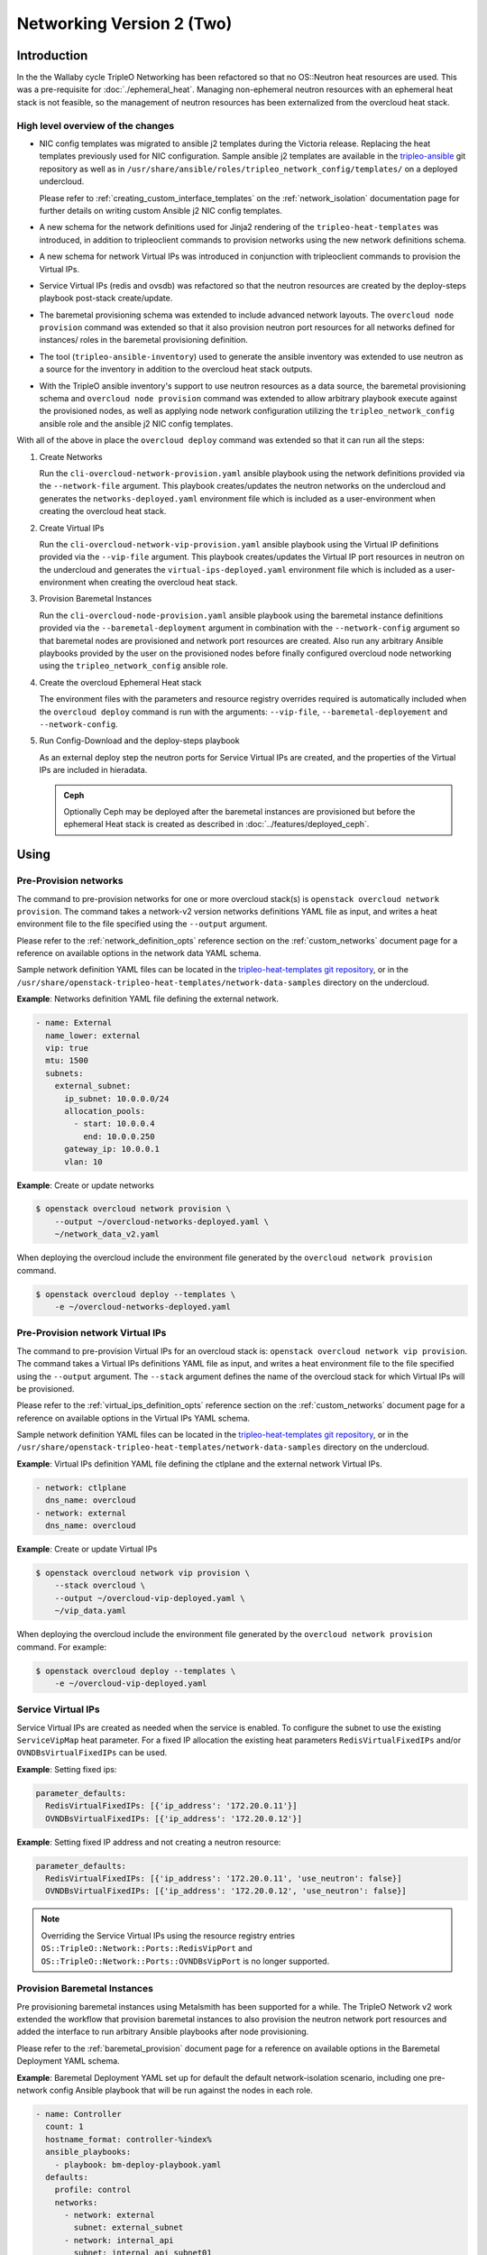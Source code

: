 .. _network_v2:

Networking Version 2 (Two)
==========================

Introduction
------------

In the the Wallaby cycle TripleO Networking has been refactored so that no
OS::Neutron heat resources are used. This was a pre-requisite for
:doc:`./ephemeral_heat`. Managing non-ephemeral neutron resources with an
ephemeral heat stack is not feasible, so the management of neutron resources
has been externalized from the overcloud heat stack.

High level overview of the changes
..................................

* NIC config templates was migrated to ansible j2 templates during the
  Victoria release. Replacing the heat templates previously used for NIC
  configuration. Sample ansible j2 templates are available in the
  `tripleo-ansible <https://opendev.org/openstack/tripleo-ansible/src/branch/master/tripleo_ansible/roles/tripleo_network_config/templates>`_
  git repository as well as in
  ``/usr/share/ansible/roles/tripleo_network_config/templates/`` on a deployed
  undercloud.

  Please refer to :ref:`creating_custom_interface_templates` on the
  :ref:`network_isolation` documentation page for further details on writing
  custom Ansible j2 NIC config templates.

* A new schema for the network definitions used for Jinja2 rendering of the
  ``tripleo-heat-templates`` was introduced, in addition to tripleoclient
  commands to provision networks using the new network definitions schema.

* A new schema for network Virtual IPs was introduced in conjunction with
  tripleoclient commands to provision the Virtual IPs.

* Service Virtual IPs (redis and ovsdb) was refactored so that the neutron
  resources are created by the deploy-steps playbook post-stack create/update.

* The baremetal provisioning schema was extended to include advanced network
  layouts. The ``overcloud node provision`` command was extended so that it
  also provision neutron port resources for all networks defined for instances/
  roles in the baremetal provisioning definition.

* The tool (``tripleo-ansible-inventory``) used to generate the ansible
  inventory was extended to use neutron as a source for the inventory in
  addition to the overcloud heat stack outputs.

* With the TripleO ansible inventory's support to use neutron resources as a
  data source, the baremetal provisioning schema and ``overcloud node
  provision`` command was extended to allow arbitrary playbook
  execute against the provisioned nodes, as well as applying node network
  configuration utilizing the ``tripleo_network_config`` ansible role and the
  ansible j2 NIC config templates.

With all of the above in place the ``overcloud deploy`` command was extended so
that it can run all the steps:

#. Create Networks

   Run the ``cli-overcloud-network-provision.yaml`` ansible playbook using the
   network definitions provided via the ``--network-file`` argument. This
   playbook creates/updates the neutron networks on the undercloud and
   generates the ``networks-deployed.yaml`` environment file which is included
   as a user-environment when creating the overcloud heat stack.

#. Create Virtual IPs

   Run the ``cli-overcloud-network-vip-provision.yaml`` ansible playbook using
   the Virtual IP definitions provided via the ``--vip-file`` argument. This
   playbook creates/updates the Virtual IP port resources in neutron on the
   undercloud and generates the ``virtual-ips-deployed.yaml`` environment file
   which is included as a user-environment when creating the overcloud heat
   stack.

#. Provision Baremetal Instances

   Run the ``cli-overcloud-node-provision.yaml`` ansible playbook using the
   baremetal instance definitions provided via the ``--baremetal-deployment``
   argument in combination with the ``--network-config`` argument so that
   baremetal nodes are provisioned and network port resources are created. Also
   run any arbitrary Ansible playbooks provided by the user on the provisioned
   nodes before finally configured overcloud node networking using the
   ``tripleo_network_config`` ansible role.

#. Create the overcloud Ephemeral Heat stack

   The environment files with the parameters and resource registry overrides
   required is automatically included when the ``overcloud deploy`` command is
   run with the arguments: ``--vip-file``, ``--baremetal-deployement`` and
   ``--network-config``.

#. Run Config-Download and the deploy-steps playbook

   As an external deploy step the neutron ports for Service Virtual IPs are
   created, and the properties of the Virtual IPs are included in hieradata.

   .. admonition:: Ceph
      :class: ceph

      Optionally Ceph may be deployed after the  baremetal instances
      are provisioned but before the ephemeral Heat stack is created
      as described in :doc:`../features/deployed_ceph`.

Using
-----

Pre-Provision networks
......................

The command to pre-provision networks for one or more overcloud stack(s) is
``openstack overcloud network provision``. The command takes a network-v2
version networks definitions YAML file as input, and writes a heat environment
file to the file specified using the ``--output`` argument.

Please refer to the :ref:`network_definition_opts` reference section on the
:ref:`custom_networks` document page for a reference on available options in
the network data YAML schema.

Sample network definition YAML files can be located in the
`tripleo-heat-templates git repository
<https://opendev.org/openstack/tripleo-heat-templates/src/branch/master/network-data-samples/>`_,
or in the ``/usr/share/openstack-tripleo-heat-templates/network-data-samples``
directory on the undercloud.


**Example**: Networks definition YAML file defining the external network.

.. code-block:: yaml

  - name: External
    name_lower: external
    vip: true
    mtu: 1500
    subnets:
      external_subnet:
        ip_subnet: 10.0.0.0/24
        allocation_pools:
          - start: 10.0.0.4
            end: 10.0.0.250
        gateway_ip: 10.0.0.1
        vlan: 10

**Example**: Create or update networks

.. code-block:: bash

  $ openstack overcloud network provision \
      --output ~/overcloud-networks-deployed.yaml \
      ~/network_data_v2.yaml

When deploying the overcloud include the environment file generated by the
``overcloud network provision`` command.

.. code-block:: bash

  $ openstack overcloud deploy --templates \
      -e ~/overcloud-networks-deployed.yaml

Pre-Provision network Virtual IPs
.................................

The command to pre-provision Virtual IPs for an overcloud stack is:
``openstack overcloud network vip provision``. The command takes a Virtual IPs
definitions YAML file as input, and writes a heat environment file to the file
specified using the ``--output`` argument. The ``--stack`` argument defines the
name of the overcloud stack for which Virtual IPs will be provisioned.

Please refer to the :ref:`virtual_ips_definition_opts` reference section on the
:ref:`custom_networks` document page for a reference on available options in
the Virtual IPs YAML schema.

Sample network definition YAML files can be located in the
`tripleo-heat-templates git repository
<https://opendev.org/openstack/tripleo-heat-templates/src/branch/master/network-data-samples/>`_,
or in the ``/usr/share/openstack-tripleo-heat-templates/network-data-samples``
directory on the undercloud.

**Example**: Virtual IPs definition YAML file defining the ctlplane and the
external network Virtual IPs.

.. code-block:: yaml

  - network: ctlplane
    dns_name: overcloud
  - network: external
    dns_name: overcloud

**Example**: Create or update Virtual IPs

.. code-block:: bash

  $ openstack overcloud network vip provision \
      --stack overcloud \
      --output ~/overcloud-vip-deployed.yaml \
      ~/vip_data.yaml

When deploying the overcloud include the environment file generated by the
``overcloud network provision`` command. For example:

.. code-block:: bash

  $ openstack overcloud deploy --templates \
      -e ~/overcloud-vip-deployed.yaml


Service Virtual IPs
...................

Service Virtual IPs are created as needed when the service is enabled. To
configure the subnet to use the existing ``ServiceVipMap`` heat parameter.
For a fixed IP allocation the existing heat parameters ``RedisVirtualFixedIPs``
and/or ``OVNDBsVirtualFixedIPs`` can be used.

**Example**: Setting fixed ips:

.. code-block:: yaml

  parameter_defaults:
    RedisVirtualFixedIPs: [{'ip_address': '172.20.0.11'}]
    OVNDBsVirtualFixedIPs: [{'ip_address': '172.20.0.12'}]

**Example**: Setting fixed IP address and not creating a neutron resource:

.. code-block:: yaml

  parameter_defaults:
    RedisVirtualFixedIPs: [{'ip_address': '172.20.0.11', 'use_neutron': false}]
    OVNDBsVirtualFixedIPs: [{'ip_address': '172.20.0.12', 'use_neutron': false}]

.. note:: Overriding the Service Virtual IPs using the resource registry
          entries ``OS::TripleO::Network::Ports::RedisVipPort`` and
          ``OS::TripleO::Network::Ports::OVNDBsVipPort`` is no longer
          supported.


Provision Baremetal Instances
.............................

Pre provisioning baremetal instances using Metalsmith has been supported for a
while. The TripleO Network v2 work extended the workflow that provision
baremetal instances to also provision the neutron network port resources and
added the interface to run arbitrary Ansible playbooks after node provisioning.

Please refer to the :ref:`baremetal_provision` document page for a reference on
available options in the Baremetal Deployment YAML schema.

**Example**: Baremetal Deployment YAML set up for default the default
network-isolation scenario, including one pre-network config Ansible playbook
that will be run against the nodes in each role.

.. code-block:: yaml

  - name: Controller
    count: 1
    hostname_format: controller-%index%
    ansible_playbooks:
      - playbook: bm-deploy-playbook.yaml
    defaults:
      profile: control
      networks:
        - network: external
          subnet: external_subnet
        - network: internal_api
          subnet: internal_api_subnet01
        - network: storage
          subnet: storage_subnet01
        - network: storage_mgmt
          subnet: storage_mgmt_subnet01
        - network: tenant
          subnet: tenant_subnet01
      network_config:
        template: templates/multiple_nics/multiple_nics_dvr.j2
        default_route_network:
          - external
  - name: Compute
    count: 1
    hostname_format: compute-%index%
    ansible_playbooks:
      - playbook: bm-deploy-playbook.yaml
    defaults:
      profile: compute-leaf2
      networks:
        - network: internal_api
          subnet: internal_api_subnet02
        - network: tenant
          subnet: tenant_subnet02
        - network: storage
          subnet: storage_subnet02
      network_config:
        template: templates/multiple_nics/multiple_nics_dvr.j2

**Example**: Arbitrary Ansible playbook example bm-deploy-playbook.yaml

.. code-block:: yaml

  - name: Overcloud Node Network Config
    hosts: allovercloud
    any_errors_fatal: true
    gather_facts: false
    tasks:
    - name: A task
      debug:
        msg: "A message"

To provision baremetal nodes, create neuron port resource and apply network
configuration as defined in the above definition run the ``openstack overcloud
node provision`` command including the ``--network-config`` argument as shown
in the below example:

.. code-block:: bash

  $ openstack overcloud node provision \
      --stack overcloud \
      --network-config \
      --output ~/overcloud-baremetal-deployed.yaml \
      ~/baremetal_deployment.yaml

When deploying the overcloud include the environment file generated by the
``overcloud node provision`` command and enable the ``--deployed-server``
argument.

.. code-block:: bash

  $ openstack overcloud deploy --templates \
      --deployed-server \
      -e ~/overcloud-baremetal-deployed.yaml

The *All-in-One* alternative using overcloud deploy command
.............................................................

It is possible to instruct the ``openstack overcloud deploy`` command to do all
of the above steps in one go. The same YAML definitions can be used and the
environment files will be automatically included.

**Example**: Use the **All-in-One** deploy command:

.. code-block:: bash

  $ openstack overcloud deploy \
      --templates \
      --stack overcloud \
      --network-config \
      --deployed-server \
      --roles-file ~/my_roles_data.yaml \
      --networks-file ~/network_data_v2.yaml \
      --vip-file ~/vip_data.yaml \
      --baremetal-deployment ~/baremetal_deployment.yaml


Managing Multiple Overclouds
............................

When managing multiple overclouds using a single undercloud one would have to
use a different ``--stack`` name and ``--output`` as well as per-overcloud
YAML definitions for provisioning Virtual IPs and baremetal nodes.

Networks can be shared, or separate for each overcloud stack. If they are
shared, use the same network definition YAML and deployed network environment
for all stacks. In the case where networks are not shared, a separate network
definitions YAML and a separate deployed network environment file must be used
by each stack.

.. note:: The ``ctlplane`` provisioning network will always be shared.


Migrating existing deployments
------------------------------

To facilitate the migration for deployed overclouds tripleoclient commands to
extract information from deployed overcloud stacks has been added. During the
upgrade to Wallaby these tools will be executed as part of the underlcoud
upgrade, placing the generated YAML definition files in the working directory
(Defaults to: ``~/overcloud-deploy/$STACK_NAME/``). Below each export command
is described, and examples to use them manually with the intent for developers
and operators to be able to better understand what happens "under the hood"
during the undercloud upgrade.

There is also a tool ``convert_heat_nic_config_to_ansible_j2.py`` that can be
used to convert heat template NIC config to Ansible j2 templates.

.. warning:: If migrating to use Networking v2 while using the non-Epemeral
             heat i.e ``--heat-type installed``, the existing overcloud stack
             must **first** be updated to set the ``deletion_policy`` for
             ``OS::Nova`` and ``OS::Neutron`` resources. This can be done
             using a ``--stack-only`` update, including an environment file
             setting the following tripleo-heat-templates parameters
             ``NetworkDeletionPolicy``, ``PortDeletionPolicy`` and
             ``ServerDeletionPolicy`` to ``retain``.

             If the deletion policy is not set to ``retain`` the
             orchestration service will **delete** the existing resources
             when an update using the Networking v2 environments is
             performed.

Conflicting legacy environment files
....................................

The heat environment files created by the Networking v2 commands uses resource
registry overrides to replace the existing resources with *pre-deployed*
resource types. These resource registry entries was also used by legacy
environment files, such as ``network-isolation.yaml``. The legacy files should
no longer be used, as they will nullify the new overrides.

It is recommended to compare the generated environment files with existing
environment files used with the overcloud deployment prior to the migration and
remove all settings that overlap with the settings in the generated environment
files.

Convert NIC configs
...................

In the tripleo-heat-templates ``tools`` directory there is a script
``convert_heat_nic_config_to_ansible_j2.py`` that can be used to convert heat
NIC config templates to Ansible j2 NIC config templates.

**Example**: Convert the compute.yaml heat NIC config template to Ansible j2.

.. code-block:: bash

  $ /usr/share/openstack-tripleo-heat-templates/convert_heat_nic_config_to_ansible_j2.py \
      --stack overcloud \
      --networks-file network_data.yaml \
      ~/nic-configs/compute.yaml

.. warning:: The tool does a best-effort to fully automate the conversion. The
             new Ansible j2 template files should be inspected, there may be
             a need to manually edit the new Ansible j2 template. The tool will
             try to highlight any issues that need manual intervention by
             adding comments in the Ansible j2 file.

The :ref:`migrating_existing_network_interface_templates` section on the
:ref:`network_isolation` documentation page provides a guide for manual
migration.

Generate Network YAML
.....................

The command ``openstack overcloud network extract`` can be used to generate
a Network definition YAML file from a deployed overcloud stack. The YAML
definition file can then be used with ``openstack overcloud network provision``
and the ``openstack overcloud deploy`` command.

**Example**: Generate a Network definition YAML for the ``overcloud`` stack:

.. code-block:: bash

  $ openstack overcloud network extract \
      --stack overcloud \
      --output ~/network_data_v2.yaml

Generate Virtual IPs YAML
.........................

The command ``openstack overcloud network vip extract`` can be used to generate
a Virtual IPs definition YAML file from a deployed overcloud stack. The YAML
definition file can then be used with ``openstack overcloud network vip
provision`` command and/or the ``openstack overcloud deploy`` command.

**Example**: Generate a Virtual IPs  definition YAML for the ``overcloud``
stack:

.. code-block:: bash

  $ openstack overcloud network vip extract \
      --stack overcloud \
      --output /home/centos/overcloud/network_vips_data.yaml

Generate Baremetal Provision YAML
.................................

The command ``openstack overcloud node extract provisioned`` can be used to
generate a Baremetal Provision definition YAML file from a deployed overcloud
stack. The YAML definition file can then be used with ``openstack overcloud
node provision`` command and/or the ``openstack overcloud deploy`` command.

**Example**: Export deployed overcloud nodes to Baremtal Deployment YAML
definition

.. code-block:: bash

  $ openstack overcloud node extract provisioned \
      --stack overcloud \
      --roles-file ~/tht_roles_data.yaml \
      --output ~/baremetal_deployment.yaml

